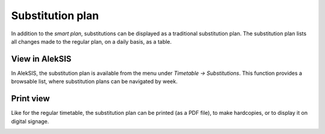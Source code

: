 Substitution plan
=================

In addition to the `smart plan`, substitutions can be
displayed as a traditional substitution plan. The substitution
plan lists all changes made to the regular plan, on a
daily basis, as a table.

View in AlekSIS
~~~~~~~~~~~~~~~

In AlekSIS, the substitution plan is available from the menu under
`Timetable → Substitutions`. This function provides a browsable list,
where substitution plans can be navigated by week.

.. image:: ../_static/substitutions.png
  :width: 600
  :alt: Substitutions

Print view
~~~~~~~~~~

Like for the regular timetable, the substitution plan can be
printed (as a PDF file), to make hardcopies, or to display it
on digital signage.

.. image:: ../_static/substitutions_print.png
  :width: 600
  :alt: Print view of substitutions